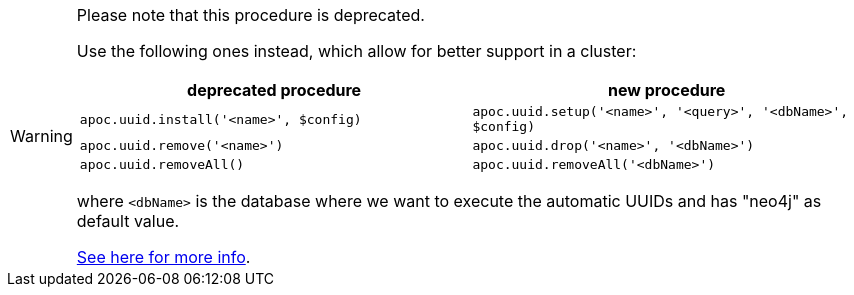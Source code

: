 [WARNING]
====
Please note that this procedure is deprecated.

Use the following ones instead, which allow for better support in a cluster:

[opts="header"]
|===
| deprecated procedure | new procedure
| `apoc.uuid.install('<name>', $config)` | `apoc.uuid.setup('<name>', '<query>', '<dbName>', $config)`
| `apoc.uuid.remove('<name>')` | `apoc.uuid.drop('<name>', '<dbName>')`
| `apoc.uuid.removeAll()` | `apoc.uuid.removeAll('<dbName>')`
|===

where `<dbName>` is the database where we want to execute the automatic UUIDs and
has "neo4j" as default value.

xref::graph-updates/uuid.adoc#automatic-uuids[See here for more info].

====